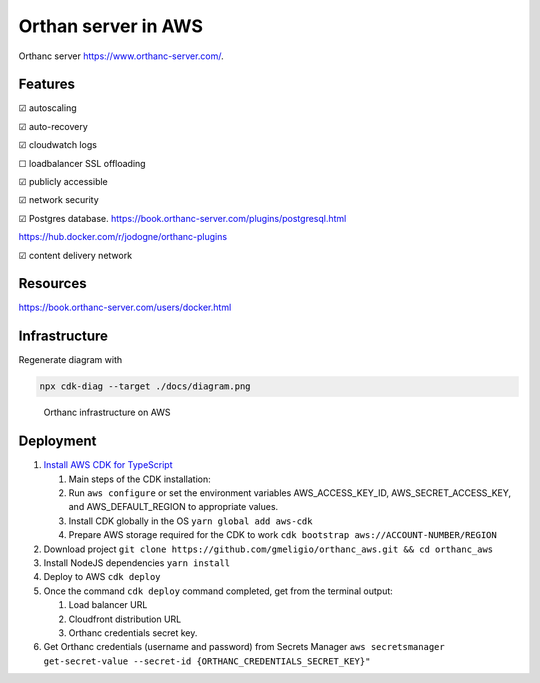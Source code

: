 Orthan server in AWS
=====================

Orthanc server https://www.orthanc-server.com/.

Features
---------

|check| autoscaling

|check| auto-recovery

|check| cloudwatch logs

|uncheck| loadbalancer SSL offloading

|check| publicly accessible

|check| network security

|check| Postgres database.
https://book.orthanc-server.com/plugins/postgresql.html 

https://hub.docker.com/r/jodogne/orthanc-plugins 

|check| content delivery network

Resources
----------

https://book.orthanc-server.com/users/docker.html

Infrastructure
---------------

Regenerate diagram with

.. code-block:: bash

   npx cdk-diag --target ./docs/diagram.png


.. figure:: docs/diagram.png
      
   Orthanc infrastructure on AWS


Deployment
-----------

#. `Install AWS CDK for TypeScript <https://docs.aws.amazon.com/cdk/v2/guide/getting_started.html>`_

   #. Main steps of the CDK installation:
   #. Run ``aws configure`` or set the environment variables AWS_ACCESS_KEY_ID, AWS_SECRET_ACCESS_KEY, and AWS_DEFAULT_REGION to appropriate values.
   #. Install CDK globally in the OS ``yarn global add aws-cdk``
   #. Prepare AWS storage required for the CDK to work ``cdk bootstrap aws://ACCOUNT-NUMBER/REGION``

#. Download project ``git clone https://github.com/gmeligio/orthanc_aws.git && cd orthanc_aws``
#. Install NodeJS dependencies ``yarn install``
#. Deploy to AWS ``cdk deploy``
#. Once the command ``cdk deploy`` command completed, get from the terminal output:
   
   #. Load balancer URL
   #. Cloudfront distribution URL
   #. Orthanc credentials secret key.

#. Get Orthanc credentials (username and password) from Secrets Manager ``aws secretsmanager get-secret-value --secret-id {ORTHANC_CREDENTIALS_SECRET_KEY}"``


.. |check| unicode:: U+2611
.. |uncheck| unicode:: U+2610

